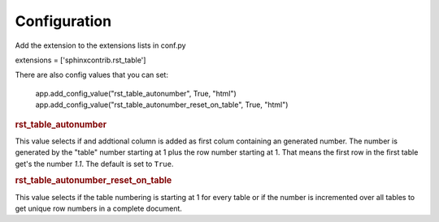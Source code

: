.. _configuration:

Configuration
=============

Add the extension to the extensions lists in conf.py

extensions = ['sphinxcontrib.rst_table']


There are also config values that you can set:

    app.add_config_value("rst_table_autonumber", True, "html")
    app.add_config_value("rst_table_autonumber_reset_on_table", True, "html")

.. rubric:: rst_table_autonumber

This value selects if and addtional column is added as first colum containing an generated number. The number is
generated by the "table" number starting at 1 plus the row number starting at 1.
That means the first row in the first table get's the number *1.1*.
The default is set to ``True``.

.. rubric:: rst_table_autonumber_reset_on_table

This value selects if the table numbering is starting at 1 for every table or if the number is incremented over
all tables to get unique row numbers in a complete document.




